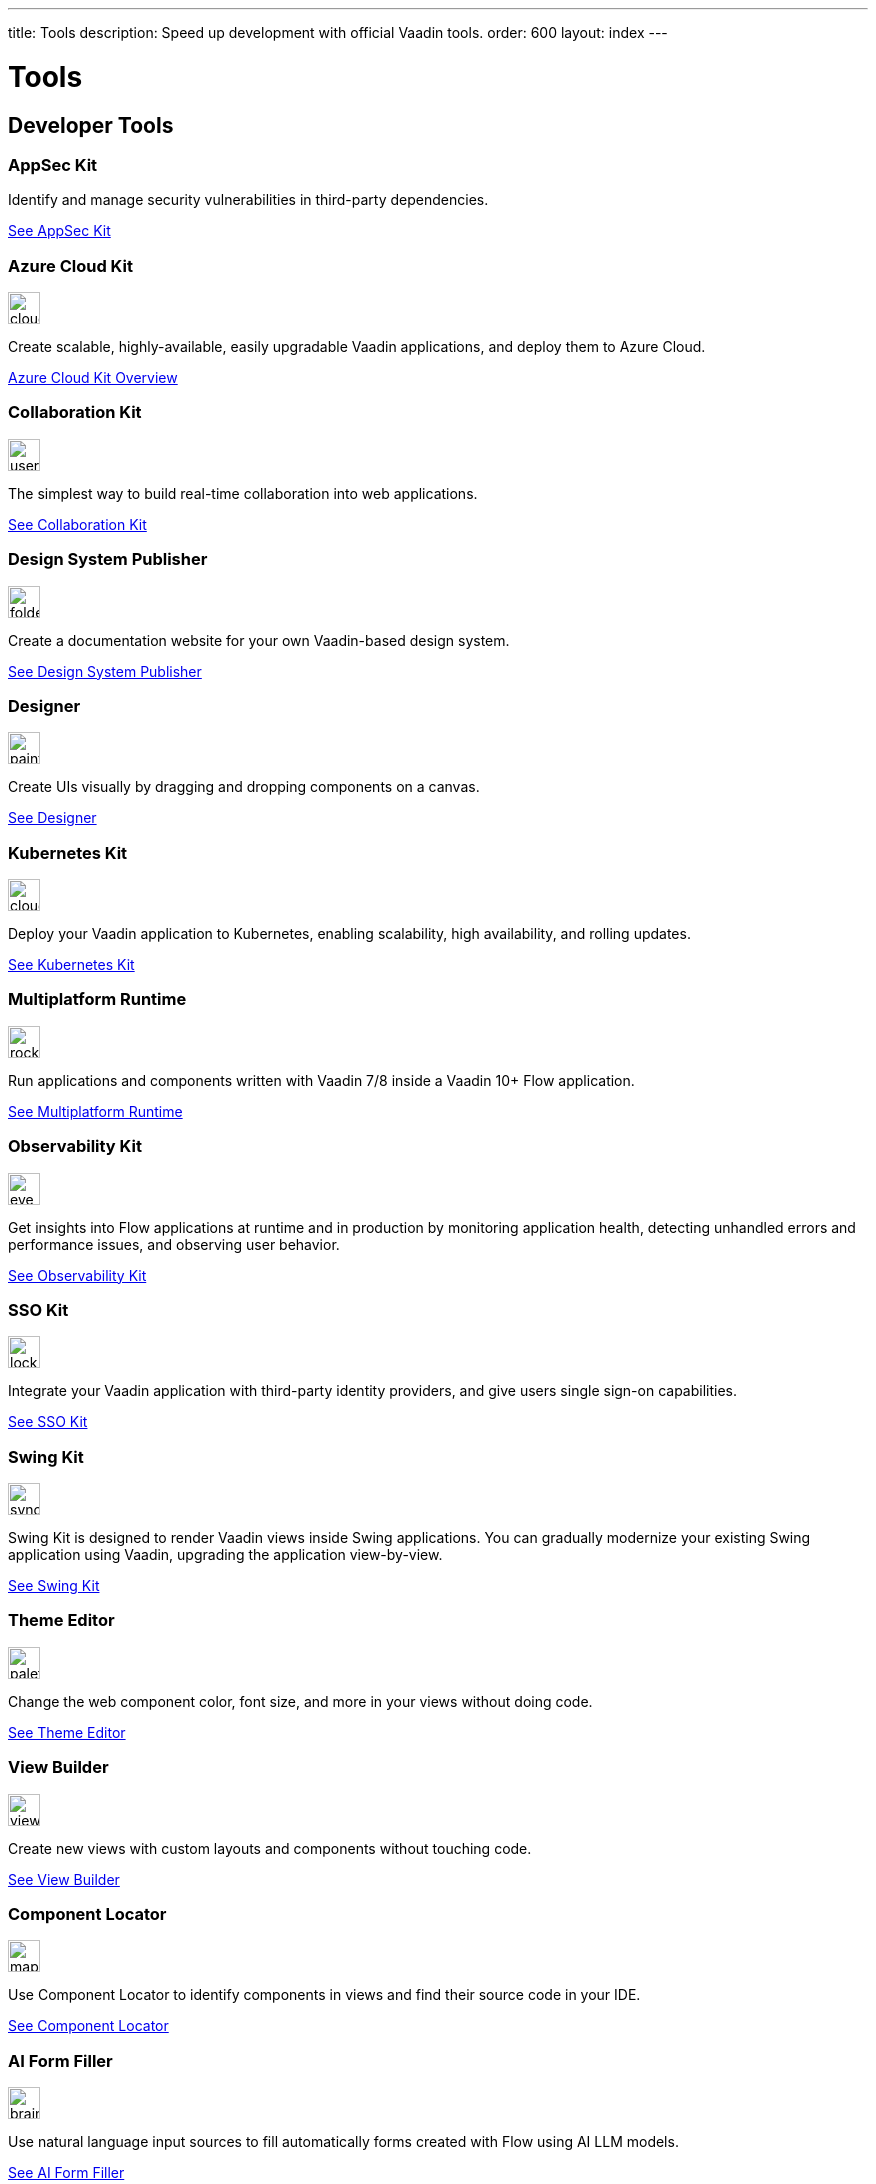 ---
title: Tools
description: Speed up development with official Vaadin tools.
order: 600
layout: index
---



= Tools
:tools-icon-path-prefix: {root}/articles/flow/


[.cards.large.quiet.hide-title]
== Developer Tools

// tag::all-tools[]

[.card.commercial]
=== AppSec Kit

Identify and manage security vulnerabilities in third-party dependencies.

[.sr-only]
<<{articles}/flow/tools/appsec#,See AppSec Kit>>


[.card.commercial]
=== Azure Cloud Kit

image::{tools-icon-path-prefix}_images/cloud-upload-alt-solid.svg[opts=inline, role=icon,32,32]

Create scalable, highly-available, easily upgradable Vaadin applications, and deploy them to Azure Cloud.

[.sr-only]
<<{articles}/flow/tools/azure-cloud#,Azure Cloud Kit Overview>>


[.card]
=== Collaboration Kit

image::{tools-icon-path-prefix}_images/users-solid.svg[opts=inline, role=icon,32,32]

The simplest way to build real-time collaboration into web applications.

[.sr-only]
<<{articles}/flow/tools/collaboration#,See Collaboration Kit>>


[.card.commercial]
=== Design System Publisher

image::{tools-icon-path-prefix}_images/folder-open.svg[opts=inline, role=icon,32,32]

Create a documentation website for your own Vaadin-based design system.

[.sr-only]
<<{articles}/flow/tools/dspublisher#,See Design System Publisher>>


[.card.commercial]
=== Designer

image::{tools-icon-path-prefix}_images/paint-brush-solid.svg[opts=inline, role=icon,32,32]

Create UIs visually by dragging and dropping components on a canvas.

[.sr-only]
<<{articles}/flow/tools/designer#,See Designer>>


[.card.commercial]
=== Kubernetes Kit

image::{tools-icon-path-prefix}_images/cloud-solid.svg[opts=inline, role=icon,32,32]

Deploy your Vaadin application to Kubernetes, enabling scalability, high availability, and rolling updates.

[.sr-only]
<<{articles}/flow/tools/kubernetes#,See Kubernetes Kit>>


[.card.commercial]
=== Multiplatform Runtime

image::{tools-icon-path-prefix}_images/rocket-solid.svg[opts=inline, role=icon,32,32]

Run applications and components written with Vaadin 7/8 inside a Vaadin 10+ Flow application.

[.sr-only]
<<{articles}/flow/tools/mpr#,See Multiplatform Runtime>>


[.card.commercial]
=== Observability Kit

image::{tools-icon-path-prefix}_images/eye.svg[opts=inline, role=icon,32,32]

Get insights into Flow applications at runtime and in production by monitoring application health, detecting unhandled errors and performance issues, and observing user behavior.

[.sr-only]
<<{articles}/flow/tools/observability#,See Observability Kit>>


[.card.commercial]
=== SSO Kit

image::{tools-icon-path-prefix}_images/lock-solid.svg[opts=inline, role=icon,32,32]

Integrate your Vaadin application with third-party identity providers, and give users single sign-on capabilities.

[.sr-only]
<<{articles}/flow/tools/sso#,See SSO Kit>>


[.card.commercial]
=== Swing Kit

image::{tools-icon-path-prefix}_images/sync-solid.svg[opts=inline, role=icon,32,3w]

Swing Kit is designed to render Vaadin views inside Swing applications. You can gradually modernize your existing Swing application using Vaadin, upgrading the application view-by-view.

[.sr-only]
<<{articles}/flow/tools/swing#,See Swing Kit>>


[.card]
=== Theme Editor

image::{tools-icon-path-prefix}_images/palette-solid.svg[opts=inline, role=icon,32,32]

Change the web component color, font size, and more in your views without doing code.

[.sr-only]
<<{articles}/flow/tools/theme-editor#,See Theme Editor>>


[.card]
=== View Builder

image::{tools-icon-path-prefix}_images/view-builder.svg[opts=inline, role=icon,32,3w]

Create new views with custom layouts and components without touching code.

[.sr-only]
<<{articles}/flow/tools/view-builder#,See View Builder>>


[.card]
=== Component Locator

image::{tools-icon-path-prefix}_images/map-pin-solid.svg[opts=inline, role=icon,32,3w]

Use Component Locator to identify components in views and find their source code in your IDE.

[.sr-only]
<<{articles}/flow/configuration/development-mode/dev-tools/component-locator#,See Component Locator>>

[.card]
=== AI Form Filler

image::{tools-icon-path-prefix}_images/brain-solid.svg[opts=inline, role=icon,32,3w]

Use natural language input sources to fill automatically forms created with Flow using AI LLM models.

[.sr-only]
<<{articles}/flow/tools/ai-form-filler#,See AI Form Filler>>

// end::all-tools[]

++++
<style>
[class^=PageHeader-module--descriptionContainer] {display: none;}
</style>
++++
